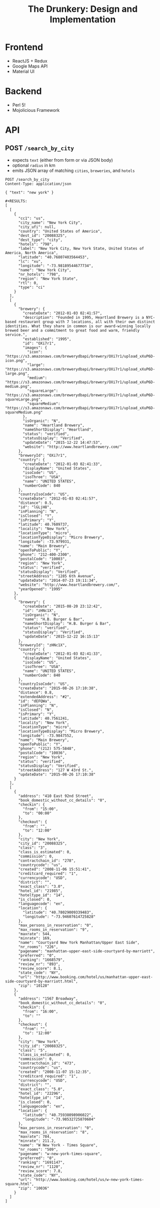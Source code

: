 #+TITLE: The Drunkery: Design and Implementation

* Frontend

  - ReactJS + Redux
  - Google Maps API
  - Material UI

* Backend

  - Perl 5!
  - Mojolicious Framework

* API
   :PROPERTIES:
   :host:     localhost
   :port:     3000
   :pretty:   json
   :END:

** POST =/search_by_city=

   - expects =text= (either from form or via JSON body)
   - optional =radius= in km
   - emits JSON array of matching =cities=, =breweries=, and =hotels=

   #+BEGIN_SRC http
   POST /search_by_city
   Content-Type: application/json

   { "text": "new york" }
   #+END_SRC

   #+begin_example
   #+RESULTS:
   [
     [
       {
         "cc1": "us",
         "city_name": "New York City",
         "city_ufi": null,
         "country": "United States of America",
         "dest_id": "20088325",
         "dest_type": "city",
         "hotels": "798",
         "label": "New York City, New York State, United States of America, North America",
         "latitude": "40.76807403564453",
         "lc": "xu",
         "longitude": "-73.98189544677734",
         "name": "New York City",
         "nr_hotels": "798",
         "region": "New York State",
         "rtl": 0,
         "type": "ci"
       }
     ],
     [
       {
         "brewery": {
           "createDate": "2012-01-03 02:41:57",
           "description": "Founded in 1995, Heartland Brewery is a NYC-based restaurant group with 7 locations, all with their own distinct identities. What they share in common is our award-winning locally brewed beer and a commitment to great food and warm, friendly service.",
           "established": "1995",
           "id": "OXi7r1",
           "images": {
             "icon": "https://s3.amazonaws.com/brewerydbapi/brewery/OXi7r1/upload_xXuP6D-icon.png",
             "large": "https://s3.amazonaws.com/brewerydbapi/brewery/OXi7r1/upload_xXuP6D-large.png",
             "medium": "https://s3.amazonaws.com/brewerydbapi/brewery/OXi7r1/upload_xXuP6D-medium.png",
             "squareLarge": "https://s3.amazonaws.com/brewerydbapi/brewery/OXi7r1/upload_xXuP6D-squareLarge.png",
             "squareMedium": "https://s3.amazonaws.com/brewerydbapi/brewery/OXi7r1/upload_xXuP6D-squareMedium.png"
           },
           "isOrganic": "N",
           "name": "Heartland Brewery",
           "nameShortDisplay": "Heartland",
           "status": "verified",
           "statusDisplay": "Verified",
           "updateDate": "2015-12-22 14:47:53",
           "website": "http://www.heartlandbrewery.com/"
         },
         "breweryId": "OXi7r1",
         "country": {
           "createDate": "2012-01-03 02:41:33",
           "displayName": "United States",
           "isoCode": "US",
           "isoThree": "USA",
           "name": "UNITED STATES",
           "numberCode": 840
         },
         "countryIsoCode": "US",
         "createDate": "2012-01-03 02:41:57",
         "distance": 0.5,
         "id": "lGLjH8",
         "inPlanning": "N",
         "isClosed": "Y",
         "isPrimary": "Y",
         "latitude": 40.7609737,
         "locality": "New York",
         "locationType": "micro",
         "locationTypeDisplay": "Micro Brewery",
         "longitude": -73.979931,
         "name": "Main Brewery",
         "openToPublic": "Y",
         "phone": "212-400-2300",
         "postalCode": "10003",
         "region": "New York",
         "status": "verified",
         "statusDisplay": "Verified",
         "streetAddress": "1285 6th Avenue",
         "updateDate": "2014-07-23 19:11:34",
         "website": "http://www.heartlandbrewery.com/",
         "yearOpened": "1995"
       },
       {
         "brewery": {
           "createDate": "2015-08-20 23:12:42",
           "id": "zHNc1X",
           "isOrganic": "N",
           "name": "H.B. Burger & Bar",
           "nameShortDisplay": "H.B. Burger & Bar",
           "status": "verified",
           "statusDisplay": "Verified",
           "updateDate": "2015-12-22 16:15:13"
         },
         "breweryId": "zHNc1X",
         "country": {
           "createDate": "2012-01-03 02:41:33",
           "displayName": "United States",
           "isoCode": "US",
           "isoThree": "USA",
           "name": "UNITED STATES",
           "numberCode": 840
         },
         "countryIsoCode": "US",
         "createDate": "2015-08-26 17:10:38",
         "distance": 0.8,
         "extendedAddress": "#2",
         "id": "dEFQWa",
         "inPlanning": "N",
         "isClosed": "N",
         "isPrimary": "Y",
         "latitude": 40.7561241,
         "locality": "New York",
         "locationType": "micro",
         "locationTypeDisplay": "Micro Brewery",
         "longitude": -73.9847552,
         "name": "Main Brewery",
         "openToPublic": "Y",
         "phone": "(212) 575-5848",
         "postalCode": "10036",
         "region": "New York",
         "status": "verified",
         "statusDisplay": "Verified",
         "streetAddress": "127 W 43rd St.",
         "updateDate": "2015-08-26 17:10:38"
       }
     ],
     [
       {
         "address": "410 East 92nd Street",
         "book_domestic_without_cc_details": "0",
         "checkin": {
           "from": "15:00",
           "to": "00:00"
         },
         "checkout": {
           "from": "",
           "to": "12:00"
         },
         "city": "New York",
         "city_id": "20088325",
         "class": "3",
         "class_is_estimated": 0,
         "commission": 0,
         "contractchain_id": "278",
         "countrycode": "us",
         "created": "2008-11-06 15:51:41",
         "creditcard_required": "1",
         "currencycode": "USD",
         "district": "",
         "exact_class": "3.0",
         "hotel_id": "21985",
         "hoteltype_id": "14",
         "is_closed": 0,
         "languagecode": "en",
         "location": {
           "latitude": "40.78029009339483",
           "longitude": "-73.94607614725828"
         },
         "max_persons_in_reservation": "0",
         "max_rooms_in_reservation": "9",
         "maxrate": 544,
         "minrate": 169,
         "name": "Courtyard New York Manhattan/Upper East Side",
         "nr_rooms": "226",
         "pagename": "manhattan-upper-east-side-courtyard-by-marriott",
         "preferred": "0",
         "ranking": "1668579",
         "review_nr": "893",
         "review_score": 8.1,
         "state_code": "NY",
         "url": "http://www.booking.com/hotel/us/manhattan-upper-east-side-courtyard-by-marriott.html",
         "zip": "10128"
       },
       {
         "address": "1567 Broadway",
         "book_domestic_without_cc_details": "0",
         "checkin": {
           "from": "16:00",
           "to": ""
         },
         "checkout": {
           "from": "",
           "to": "12:00"
         },
         "city": "New York",
         "city_id": "20088325",
         "class": "5",
         "class_is_estimated": 0,
         "commission": 0,
         "contractchain_id": "473",
         "countrycode": "us",
         "created": "2008-11-07 15:12:35",
         "creditcard_required": "1",
         "currencycode": "USD",
         "district": "",
         "exact_class": "5.0",
         "hotel_id": "22296",
         "hoteltype_id": "14",
         "is_closed": 0,
         "languagecode": "en",
         "location": {
           "latitude": "40.75938098906022",
           "longitude": "-73.98532725870604"
         },
         "max_persons_in_reservation": "0",
         "max_rooms_in_reservation": "8",
         "maxrate": 784,
         "minrate": 211.2,
         "name": "W New York - Times Square",
         "nr_rooms": "509",
         "pagename": "w-new-york-times-square",
         "preferred": "0",
         "ranking": "1691147",
         "review_nr": "1120",
         "review_score": 7.8,
         "state_code": "NY",
         "url": "http://www.booking.com/hotel/us/w-new-york-times-square.html",
         "zip": "10036"
       }
     ]
   ]
#+end_example

** POST =/search_by_endpoint=

   - expects =lat= and =lng=
   - optional =radius= in km
   - emits JSON array of empty =city=, matching =breweries=, and =hotels=.

#+BEGIN_SRC http
POST /search_by_endpoint
Content-Type: application/json

{ "lat":"40.76807403564453", "lng": "-73.98189544677734", "radius": "5" }
#+END_SRC

#+begin_example
#+RESULTS:
[
  [],
  [
    {
      "brewery": {
        "createDate": "2012-01-03 02:41:57",
        "description": "Founded in 1995, Heartland Brewery is a NYC-based restaurant group with 7 locations, all with their own distinct identities. What they share in common is our award-winning locally brewed beer and a commitment to great food and warm, friendly service.",
        "established": "1995",
        "id": "OXi7r1",
        "images": {
          "icon": "https://s3.amazonaws.com/brewerydbapi/brewery/OXi7r1/upload_xXuP6D-icon.png",
          "large": "https://s3.amazonaws.com/brewerydbapi/brewery/OXi7r1/upload_xXuP6D-large.png",
          "medium": "https://s3.amazonaws.com/brewerydbapi/brewery/OXi7r1/upload_xXuP6D-medium.png",
          "squareLarge": "https://s3.amazonaws.com/brewerydbapi/brewery/OXi7r1/upload_xXuP6D-squareLarge.png",
          "squareMedium": "https://s3.amazonaws.com/brewerydbapi/brewery/OXi7r1/upload_xXuP6D-squareMedium.png"
        },
        "isOrganic": "N",
        "name": "Heartland Brewery",
        "nameShortDisplay": "Heartland",
        "status": "verified",
        "statusDisplay": "Verified",
        "updateDate": "2015-12-22 14:47:53",
        "website": "http://www.heartlandbrewery.com/"
      },
      "breweryId": "OXi7r1",
      "country": {
        "createDate": "2012-01-03 02:41:33",
        "displayName": "United States",
        "isoCode": "US",
        "isoThree": "USA",
        "name": "UNITED STATES",
        "numberCode": 840
      },
      "countryIsoCode": "US",
      "createDate": "2012-01-03 02:41:57",
      "distance": 0.5,
      "id": "lGLjH8",
      "inPlanning": "N",
      "isClosed": "Y",
      "isPrimary": "Y",
      "latitude": 40.7609737,
      "locality": "New York",
      "locationType": "micro",
      "locationTypeDisplay": "Micro Brewery",
      "longitude": -73.979931,
      "name": "Main Brewery",
      "openToPublic": "Y",
      "phone": "212-400-2300",
      "postalCode": "10003",
      "region": "New York",
      "status": "verified",
      "statusDisplay": "Verified",
      "streetAddress": "1285 6th Avenue",
      "updateDate": "2014-07-23 19:11:34",
      "website": "http://www.heartlandbrewery.com/",
      "yearOpened": "1995"
    },
    {
      "brewery": {
        "createDate": "2015-08-20 23:12:42",
        "id": "zHNc1X",
        "isOrganic": "N",
        "name": "H.B. Burger & Bar",
        "nameShortDisplay": "H.B. Burger & Bar",
        "status": "verified",
        "statusDisplay": "Verified",
        "updateDate": "2015-12-22 16:15:13"
      },
      "breweryId": "zHNc1X",
      "country": {
        "createDate": "2012-01-03 02:41:33",
        "displayName": "United States",
        "isoCode": "US",
        "isoThree": "USA",
        "name": "UNITED STATES",
        "numberCode": 840
      },
      "countryIsoCode": "US",
      "createDate": "2015-08-26 17:10:38",
      "distance": 0.8,
      "extendedAddress": "#2",
      "id": "dEFQWa",
      "inPlanning": "N",
      "isClosed": "N",
      "isPrimary": "Y",
      "latitude": 40.7561241,
      "locality": "New York",
      "locationType": "micro",
      "locationTypeDisplay": "Micro Brewery",
      "longitude": -73.9847552,
      "name": "Main Brewery",
      "openToPublic": "Y",
      "phone": "(212) 575-5848",
      "postalCode": "10036",
      "region": "New York",
      "status": "verified",
      "statusDisplay": "Verified",
      "streetAddress": "127 W 43rd St.",
      "updateDate": "2015-08-26 17:10:38"
    },
    {
      "brewery": {
        "createDate": "2012-01-03 02:42:07",
        "description": "Ruckus Brewing Company brews products of exceptional quality, re-invigorates brands of historical significance, and services a growing craft brew market with products that satisfy the most discerning pallets.\"\r\n\r\nWith Ruckus Brewing you’ll find a commitment to produce high-quality, full-flavored beer by applying both European and American brewing processes. Our line of ales, lagers, and IPAs contain a unique blend of whole flower hops, Belgian grains, selects malts, and the finest spices to satisfy the taste buds of even the most inexperienced beer drinkers.",
        "established": "2009",
        "id": "larXrM",
        "images": {
          "icon": "https://s3.amazonaws.com/brewerydbapi/brewery/larXrM/upload_5tSgdF-icon.png",
          "large": "https://s3.amazonaws.com/brewerydbapi/brewery/larXrM/upload_5tSgdF-large.png",
          "medium": "https://s3.amazonaws.com/brewerydbapi/brewery/larXrM/upload_5tSgdF-medium.png",
          "squareLarge": "https://s3.amazonaws.com/brewerydbapi/brewery/larXrM/upload_5tSgdF-squareLarge.png",
          "squareMedium": "https://s3.amazonaws.com/brewerydbapi/brewery/larXrM/upload_5tSgdF-squareMedium.png"
        },
        "isOrganic": "N",
        "name": "Ruckus Brewing Company",
        "nameShortDisplay": "Ruckus",
        "status": "verified",
        "statusDisplay": "Verified",
        "updateDate": "2015-12-22 15:25:46",
        "website": "http://ruckusbrewing.com/"
      },
      "breweryId": "larXrM",
      "country": {
        "createDate": "2012-01-03 02:41:33",
        "displayName": "United States",
        "isoCode": "US",
        "isoThree": "USA",
        "name": "UNITED STATES",
        "numberCode": 840
      },
      "countryIsoCode": "US",
      "createDate": "2012-01-03 02:42:07",
      "distance": 1.2,
      "id": "E0JqSe",
      "inPlanning": "N",
      "isClosed": "N",
      "isPrimary": "Y",
      "latitude": 40.7527107,
      "locality": "New York",
      "locationType": "micro",
      "locationTypeDisplay": "Micro Brewery",
      "longitude": -73.9920752,
      "name": "Main Brewery",
      "openToPublic": "Y",
      "phone": "646-710-5007",
      "postalCode": "10001",
      "region": "New York",
      "status": "verified",
      "statusDisplay": "Verified",
      "streetAddress": "253 W 35th St",
      "updateDate": "2016-09-20 15:44:21",
      "website": "http://www.ruckusbrewing.com"
    }
  ],
  [
    {
      "address": "Den Texstraat 16",
      "book_domestic_without_cc_details": "0",
      "checkin": {
        "from": "15:00",
        "to": ""
      },
      "checkout": {
        "from": "",
        "to": "11:00"
      },
      "city": "Amsterdam",
      "city_id": "-2140479",
      "class": "3",
      "class_is_estimated": 0,
      "commission": 0,
      "contractchain_id": "",
      "countrycode": "nl",
      "created": "0000-00-00 00:00:00",
      "creditcard_required": "1",
      "currencycode": "EUR",
      "district": "",
      "exact_class": "3.0",
      "hotel_id": "10003",
      "hoteltype_id": "14",
      "is_closed": 0,
      "languagecode": "en",
      "location": {
        "latitude": "52.358834732828775",
        "longitude": "4.893867373466492"
      },
      "max_persons_in_reservation": "0",
      "max_rooms_in_reservation": "0",
      "maxrate": 124,
      "minrate": 68,
      "name": "Hotel Asterisk 3 star superior",
      "nr_rooms": "36",
      "pagename": "asterisk",
      "preferred": "0",
      "ranking": "1688620",
      "review_nr": "1100",
      "review_score": 8.5,
      "url": "http://www.booking.com/hotel/nl/asterisk.html",
      "zip": "1017 ZA"
    },
    {
      "address": "Keizersgracht 164",
      "book_domestic_without_cc_details": "0",
      "checkin": {
        "from": "14:00",
        "to": ""
      },
      "checkout": {
        "from": "07:00",
        "to": "12:00"
      },
      "city": "Amsterdam",
      "city_id": "-2140479",
      "class": "4",
      "class_is_estimated": 0,
      "commission": 0,
      "contractchain_id": "",
      "countrycode": "nl",
      "created": "0000-00-00 00:00:00",
      "creditcard_required": "1",
      "currencycode": "EUR",
      "direct_payment": 1,
      "district": "",
      "exact_class": "4.0",
      "hotel_id": "10004",
      "hoteltype_id": "14",
      "is_closed": 0,
      "languagecode": "en",
      "location": {
        "latitude": "52.37585871041089",
        "longitude": "4.886006489396095"
      },
      "max_persons_in_reservation": "0",
      "max_rooms_in_reservation": "3",
      "maxrate": 540,
      "minrate": 171,
      "name": "The Toren",
      "nr_rooms": "38",
      "pagename": "toren",
      "preferred": "1",
      "ranking": "1764956",
      "review_nr": "978",
      "review_score": 9.4,
      "url": "http://www.booking.com/hotel/nl/toren.html",
      "zip": "1015 CZ"
    },
    {
      "address": "Keizersgracht 713 - 715",
      "book_domestic_without_cc_details": "0",
      "checkin": {
        "from": "14:00",
        "to": ""
      },
      "checkout": {
        "from": "",
        "to": "11:00"
      },
      "city": "Amsterdam",
      "city_id": "-2140479",
      "class": "3",
      "class_is_estimated": 0,
      "commission": 0,
      "contractchain_id": "",
      "countrycode": "nl",
      "created": "0000-00-00 00:00:00",
      "creditcard_required": "1",
      "currencycode": "EUR",
      "district": "",
      "exact_class": "3.0",
      "hotel_id": "10007",
      "hoteltype_id": "14",
      "is_closed": 0,
      "languagecode": "en",
      "location": {
        "latitude": "52.364054522557396",
        "longitude": "4.8984455689787865"
      },
      "max_persons_in_reservation": "0",
      "max_rooms_in_reservation": "0",
      "maxrate": 299,
      "minrate": 86,
      "name": "Armada Hotel",
      "nr_rooms": "34",
      "pagename": "armada",
      "preferred": "0",
      "ranking": "1669601",
      "review_nr": "45",
      "review_score": 7.2,
      "url": "http://www.booking.com/hotel/nl/armada.html",
      "zip": "1017 DX"
    },
    {
      "address": "Roemer Visscherstraat 35",
      "book_domestic_without_cc_details": "0",
      "checkin": {
        "from": "16:00",
        "to": "22:00"
      },
      "checkout": {
        "from": "07:00",
        "to": "11:00"
      },
      "city": "Amsterdam",
      "city_id": "-2140479",
      "class": "2",
      "class_is_estimated": 0,
      "commission": 0,
      "contractchain_id": "",
      "countrycode": "nl",
      "created": "0000-00-00 00:00:00",
      "creditcard_required": "1",
      "currencycode": "EUR",
      "district": "",
      "exact_class": "2.0",
      "hotel_id": "10008",
      "hoteltype_id": "14",
      "is_closed": 0,
      "languagecode": "en",
      "location": {
        "latitude": "52.36127947459364",
        "longitude": "4.876950681209564"
      },
      "max_persons_in_reservation": "0",
      "max_rooms_in_reservation": "0",
      "maxrate": null,
      "minrate": null,
      "name": "Hotel Sipermann",
      "nr_rooms": "17",
      "pagename": "sipermann",
      "preferred": "0",
      "ranking": "1683306",
      "review_nr": "655",
      "review_score": 6.4,
      "url": "http://www.booking.com/hotel/nl/sipermann.html",
      "zip": "1054 EW"
    }
  ]
]
#+end_example

